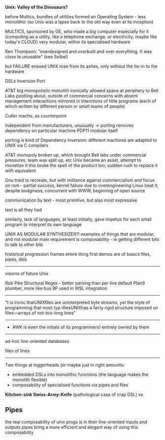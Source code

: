 *Unix: Valley of the Dinosaurs?*

before Multics, bundles of utilities formed an Operating System - less monolithic
(so Unix was a lapse back to the old way even at its inception)


MULTICS, sponsored by GE, who made a big computer especially for it
(computing as a utility, like a telephone exchange, or electricity, maybe like today's CLOUD)
very modular, within its specialised hardware

Ken Thompson: "overdesigned and overbuilt and over everything. It was close to unusable" (see Seibel)

but FAILURE ensued
UNIX rose from its ashes, only without the tie-in to the hardware



DSLs
Inversion
Port


AT&T big monopolistic monolith
ironically allowed space at periphery to Bell Labs
pootling about, outside of commercial concerns with absent management
interactions mirrored in interctions of little programs (each of which written by different person or small teams of people)

Cutler macho, as counterpoint

Independent from manufacturers, unusually -> porting removes dependency on particular machine
PDP11 modular itself

porting is kind of Dependency Inversion: different machines are adapted to UNIX via C compilers


AT&T monopoly broken up, which brought Bell labs under commercial pressures, team was split up, etc
Unix became an asset, attempt to monetize it
this broke the spell of the product too; sudden rush to replace it with equivalent

Gnu tried to recreate, but with militance against commercialism and focus on rsm - partial success, kernel failure due to overengineering
Linux beat it, despite bodginess, concurrent with WWW, beginning of open source




communication by text - most primitive, but also most expressive

text is all they had

similarly, lack of languages, at least initially, gave impetus for each small program to interpret its own language



UNIX AS MODULAR SYNTHESIZER?!
examples of things that are modular, and not modular
main requirement is composability - ie getting different bits to talk to other bits



historical progression frames entire thing
first demos are of basics
files, pipes, dsls


-------------------------------
visions of future Unix

Rob Pike
Structural Regex - better parsing than per line default
Plan9 plumber, more like bus
9P used in WSL integration
-------------------------------

"t is ironic thatUNIXfiles are uninterpreted byte streams, yet the style of programming that most typ-ifiesUNIXhas  a  fairly  rigid  structure  imposed  on  files—arrays  of  not-too-long  lines"


-------------

- AWK is even the initials of its programmers! entirely owned by them

----------

ad-hoc line-oriented databases

files of lines

------------------------------------------------------------

Two things at loggerheads (or maybe just in right amounts:
- embedded DSLs into monolithic functions (the language makes the monolith flexible)
- composability of specialised functions via pipes and flies

*Kitchen-sink Swiss-Army-Knife* (pathological case of crap DSL)
vs




** Pipes
	 the real composability of unix progs is in their line-oriented inputs and outputs
	 pipes bring a more efficient and elegant way of using this composability

